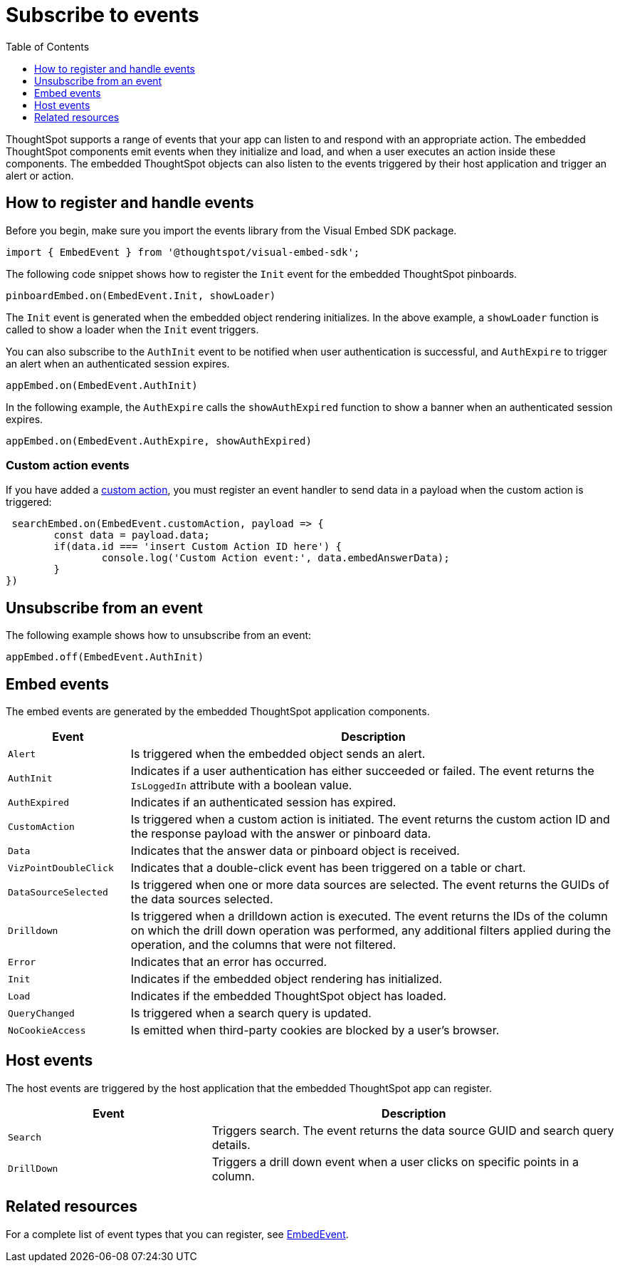 = Subscribe to events
:toc: true
:toclevels: 1

:page-title: Embed events
:page-pageid: events
:page-description: ThoughtSpot Events 

ThoughtSpot supports a range of events that your app can listen to and respond with an appropriate action. The embedded ThoughtSpot components emit events when they initialize and load, and when a user executes an action inside these components. The embedded ThoughtSpot objects can also listen to the events triggered by their host application and trigger an alert or action. 

== How to register and handle events

Before you begin, make sure you import the events library from the Visual Embed SDK package.

[source,javascript]
----
import { EmbedEvent } from '@thoughtspot/visual-embed-sdk';
----

The following code snippet shows how to register the `Init` event for the embedded ThoughtSpot pinboards. 

[source, javascript]
----
pinboardEmbed.on(EmbedEvent.Init, showLoader)
----

The `Init` event is generated when the embedded object rendering initializes. In the above example, a `showLoader` function is called to show a loader when the `Init` event triggers. 

You can also subscribe to the `AuthInit` event to be notified when user authentication is successful, and `AuthExpire` to trigger an alert when an authenticated session expires.

[source, javascript]
----
appEmbed.on(EmbedEvent.AuthInit)
---- 

In the following example, the `AuthExpire` calls the `showAuthExpired` function to show a banner when an authenticated session expires.

[source, javascript] 
---- 
appEmbed.on(EmbedEvent.AuthExpire, showAuthExpired)
----

=== Custom action events

If you have added a xref:customize-actions-menu.adoc[custom action], you must register an event handler to send data in a payload when the custom action is triggered:

[source, javascript]
----
 searchEmbed.on(EmbedEvent.customAction, payload => {
	const data = payload.data;
	if(data.id === 'insert Custom Action ID here') {
		console.log('Custom Action event:', data.embedAnswerData);
	}
})
----

== Unsubscribe from an event

The following example shows how to unsubscribe from an event:

[source, javascript] 
---- 
appEmbed.off(EmbedEvent.AuthInit)
----

[#embed-events]
== Embed events

The embed events are generated by the embedded ThoughtSpot application components. 

[width="100%" cols="1,4"]
[options='header']
|===
|Event| Description
|`Alert` 
|Is triggered when the embedded object sends an alert.
|`AuthInit` 
| Indicates if a user authentication has either succeeded or failed. The event returns the `IsLoggedIn` attribute with a boolean value.
|`AuthExpired`|Indicates if an authenticated session has expired.
|`CustomAction` |Is triggered when a custom action is initiated. The event returns the custom action ID and the response payload with the answer or pinboard data.
|`Data`| Indicates that the answer data or pinboard object is received.
|`VizPointDoubleClick`|Indicates that a double-click event has been triggered on a table or chart.
|`DataSourceSelected`|Is triggered when one or more data sources are selected. The event returns the GUIDs of the data sources selected.
|`Drilldown`|Is triggered when a drilldown action is executed. The event returns the IDs of the column on which the drill down operation was performed, any additional filters applied during the operation, and the columns that were not filtered.
|`Error`|Indicates that an error has occurred.
|`Init`|Indicates if the embedded object rendering has initialized.
|`Load`|Indicates if the embedded ThoughtSpot object has loaded.
|`QueryChanged`|Is triggered when a search query is updated. 
|`NoCookieAccess`|Is emitted when third-party cookies are blocked by a user's browser.
|===

== Host events

The host events are triggered by the host application that the embedded ThoughtSpot app can register.

[width="100%" cols="2,4"]
[options='header']
|===
|Event| Description
|`Search`| Triggers search. The event returns the data source GUID and search query details.
|`DrillDown`| Triggers a drill down event when a user clicks on specific points in a column.
|===

== Related resources

For a complete list of event types that you can register, see  link:{{visualEmbedSDKPrefix}}/enums/embedevent.html[EmbedEvent, window=_blank].
